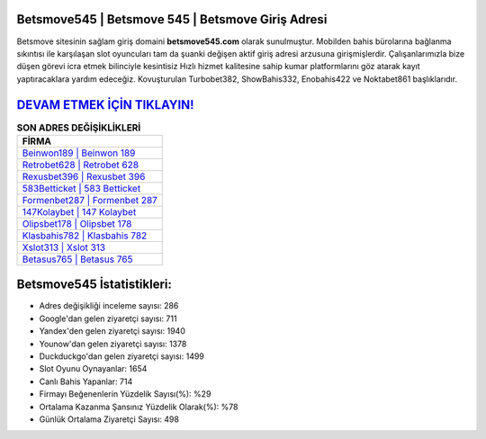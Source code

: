 ﻿Betsmove545 | Betsmove 545 | Betsmove Giriş Adresi
===================================

.. image:: images/betsmove-giris.jpg
   :width: 600
   
Betsmove sitesinin sağlam giriş domaini **betsmove545.com** olarak sunulmuştur. Mobilden bahis bürolarına bağlanma sıkıntısı ile karşılaşan slot oyuncuları tam da şuanki değişen aktif giriş adresi arzusuna girişmişlerdir. Çalışanlarımızla bize düşen görevi icra etmek bilinciyle kesintisiz Hızlı hizmet kalitesine sahip kumar platformlarını göz atarak kayıt yaptıracaklara yardım edeceğiz. Kovuşturulan Turbobet382, ShowBahis332, Enobahis422 ve Noktabet861 başlıklarıdır.

`DEVAM ETMEK İÇİN TIKLAYIN! <https://uclck.me/gonow>`_
==============

.. list-table:: **SON ADRES DEĞİŞİKLİKLERİ**
   :widths: 100
   :header-rows: 1

   * - FİRMA
   * - `Beinwon189 | Beinwon 189 <beinwon189-beinwon-189-beinwon-giris-adresi.html>`_
   * - `Retrobet628 | Retrobet 628 <retrobet628-retrobet-628-retrobet-giris-adresi.html>`_
   * - `Rexusbet396 | Rexusbet 396 <rexusbet396-rexusbet-396-rexusbet-giris-adresi.html>`_	 
   * - `583Betticket | 583 Betticket <583betticket-583-betticket-betticket-giris-adresi.html>`_	 
   * - `Formenbet287 | Formenbet 287 <formenbet287-formenbet-287-formenbet-giris-adresi.html>`_ 
   * - `147Kolaybet | 147 Kolaybet <147kolaybet-147-kolaybet-kolaybet-giris-adresi.html>`_
   * - `Olipsbet178 | Olipsbet 178 <olipsbet178-olipsbet-178-olipsbet-giris-adresi.html>`_	 
   * - `Klasbahis782 | Klasbahis 782 <klasbahis782-klasbahis-782-klasbahis-giris-adresi.html>`_
   * - `Xslot313 | Xslot 313 <xslot313-xslot-313-xslot-giris-adresi.html>`_
   * - `Betasus765 | Betasus 765 <betasus765-betasus-765-betasus-giris-adresi.html>`_
	 
Betsmove545 İstatistikleri:
===================================	 
* Adres değişikliği inceleme sayısı: 286
* Google'dan gelen ziyaretçi sayısı: 711
* Yandex'den gelen ziyaretçi sayısı: 1940
* Younow'dan gelen ziyaretçi sayısı: 1378
* Duckduckgo'dan gelen ziyaretçi sayısı: 1499
* Slot Oyunu Oynayanlar: 1654
* Canlı Bahis Yapanlar: 714
* Firmayı Beğenenlerin Yüzdelik Sayısı(%): %29
* Ortalama Kazanma Şansınız Yüzdelik Olarak(%): %78
* Günlük Ortalama Ziyaretçi Sayısı: 498

